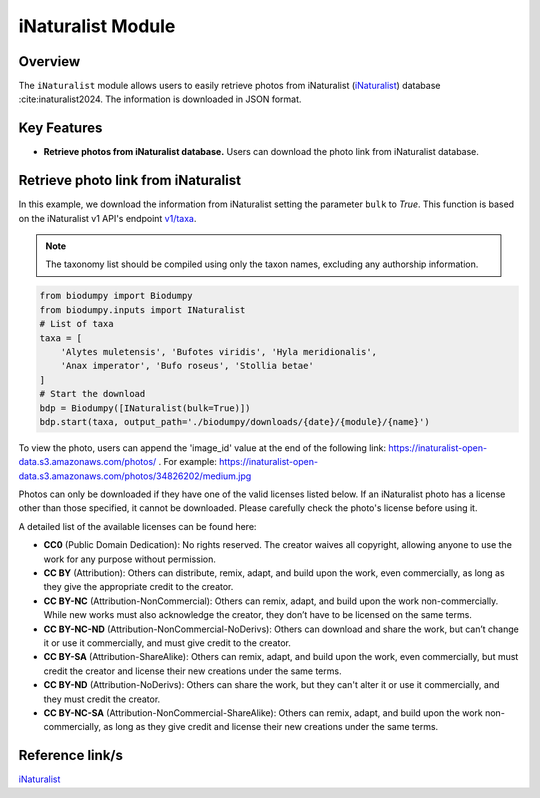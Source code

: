 iNaturalist Module
==================

.. _iNat_module:


Overview
--------

The ``iNaturalist`` module allows users to easily retrieve photos from iNaturalist (`iNaturalist`_) database :cite:inaturalist2024. The information is downloaded in JSON format.


Key Features
------------

- **Retrieve photos from iNaturalist database.** Users can download the photo link from iNaturalist database.


Retrieve photo link from iNaturalist
------------------------------------

In this example, we download the information from iNaturalist setting the parameter ``bulk`` to *True*. This function is based on the iNaturalist v1 API's endpoint `v1/taxa`_.

.. _v1/taxa: https://api.inaturalist.org/v1/taxa

.. note::

    The taxonomy list should be compiled using only the taxon names, excluding any authorship information.


.. code-block:: python

    from biodumpy import Biodumpy
    from biodumpy.inputs import INaturalist
    # List of taxa
    taxa = [
        'Alytes muletensis', 'Bufotes viridis', 'Hyla meridionalis',
        'Anax imperator', 'Bufo roseus', 'Stollia betae'
    ]
    # Start the download
    bdp = Biodumpy([INaturalist(bulk=True)])
    bdp.start(taxa, output_path='./biodumpy/downloads/{date}/{module}/{name}')


To view the photo, users can append the 'image_id' value at the end of the following link: https://inaturalist-open-data.s3.amazonaws.com/photos/ . For example: https://inaturalist-open-data.s3.amazonaws.com/photos/34826202/medium.jpg

Photos can only be downloaded if they have one of the valid licenses listed below. If an iNaturalist photo has a license other than those specified, it cannot be downloaded.
Please carefully check the photo's license before using it.

A detailed list of the available licenses can be found here:

- **CC0** (Public Domain Dedication): No rights reserved. The creator waives all copyright, allowing anyone to use the work for any purpose without permission.
- **CC BY** (Attribution): Others can distribute, remix, adapt, and build upon the work, even commercially, as long as they give the appropriate credit to the creator.
- **CC BY-NC** (Attribution-NonCommercial): Others can remix, adapt, and build upon the work non-commercially. While new works must also acknowledge the creator, they don’t have to be licensed on the same terms.
- **CC BY-NC-ND** (Attribution-NonCommercial-NoDerivs): Others can download and share the work, but can’t change it or use it commercially, and must give credit to the creator.
- **CC BY-SA** (Attribution-ShareAlike): Others can remix, adapt, and build upon the work, even commercially, but must credit the creator and license their new creations under the same terms.
- **CC BY-ND** (Attribution-NoDerivs): Others can share the work, but they can't alter it or use it commercially, and they must credit the creator.
- **CC BY-NC-SA** (Attribution-NonCommercial-ShareAlike): Others can remix, adapt, and build upon the work non-commercially, as long as they give credit and license their new creations under the same terms.


Reference link/s
----------------

`iNaturalist`_

.. _iNaturalist: https://www.inaturalist.org/